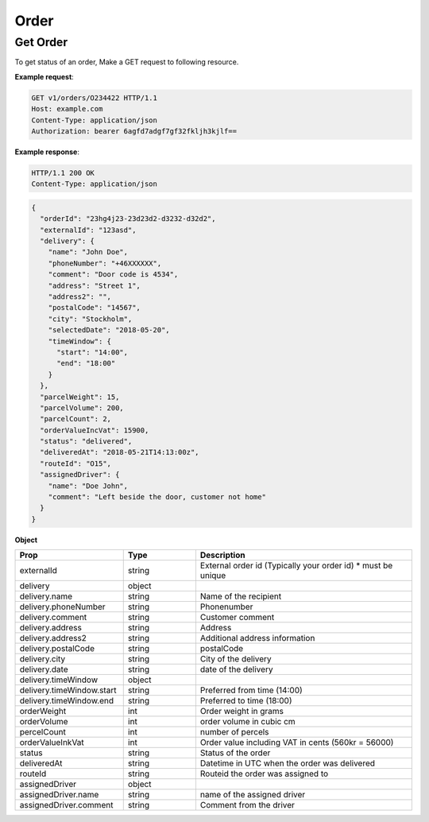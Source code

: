 Order
==========

======================
Get Order
======================

.. http:get:: /v1/orders/{orderId}

To get status of an order, Make a GET request to following resource.

**Example request**:

.. sourcecode:: http
   
   GET v1/orders/O234422 HTTP/1.1
   Host: example.com
   Content-Type: application/json
   Authorization: bearer 6agfd7adgf7gf32fkljh3kjlf==

**Example response**:

.. sourcecode:: http

    HTTP/1.1 200 OK
    Content-Type: application/json

.. sourcecode:: json

    {
      "orderId": "23hg4j23-23d23d2-d3232-d32d2",
      "externalId": "123asd",
      "delivery": {
        "name": "John Doe",
        "phoneNumber": "+46XXXXXX",
        "comment": "Door code is 4534",
        "address": "Street 1",
        "address2": "",
        "postalCode": "14567",
        "city": "Stockholm",
        "selectedDate": "2018-05-20",
        "timeWindow": {
          "start": "14:00",
          "end": "18:00"
        }
      },
      "parcelWeight": 15,
      "parcelVolume": 200,
      "parcelCount": 2,
      "orderValueIncVat": 15900,
      "status": "delivered",
      "deliveredAt": "2018-05-21T14:13:00z",
      "routeId": "O15",
      "assignedDriver": {
        "name": "Doe John",
        "comment": "Left beside the door, customer not home"
      }
    }

**Object**

.. csv-table::
   :header: "Prop", "Type", "Description"
   :widths: 15, 10, 30

   "externalId", "string", "External order id (Typically your order id) * must be unique"
   "delivery", "object", ""
   "delivery.name", "string", "Name of the recipient"
   "delivery.phoneNumber", "string", "Phonenumber"
   "delivery.comment", "string", "Customer comment"
   "delivery.address", "string", "Address"
   "delivery.address2", "string", "Additional address information"
   "delivery.postalCode", "string", "postalCode"
   "delivery.city", "string", "City of the delivery"
   "delivery.date", "string", "date of the delivery"
   "delivery.timeWindow", "object", ""
   "delivery.timeWindow.start", "string", "Preferred from time (14:00)"
   "delivery.timeWindow.end", "string", "Preferred to time (18:00)"
   "orderWeight", "int", "Order weight in grams"
   "orderVolume", "int", "order volume in cubic cm"
   "percelCount", "int", "number of percels"
   "orderValueInkVat", "int", "Order value including VAT in cents (560kr = 56000)"
   "status", "string", "Status of the order"
   "deliveredAt", "string", "Datetime in UTC when the order was delivered"
   "routeId", "string", "Routeid the order was assigned to"
   "assignedDriver", "object", ""
   "assignedDriver.name", "string", "name of the assigned driver"
   "assignedDriver.comment", "string", "Comment from the driver"

